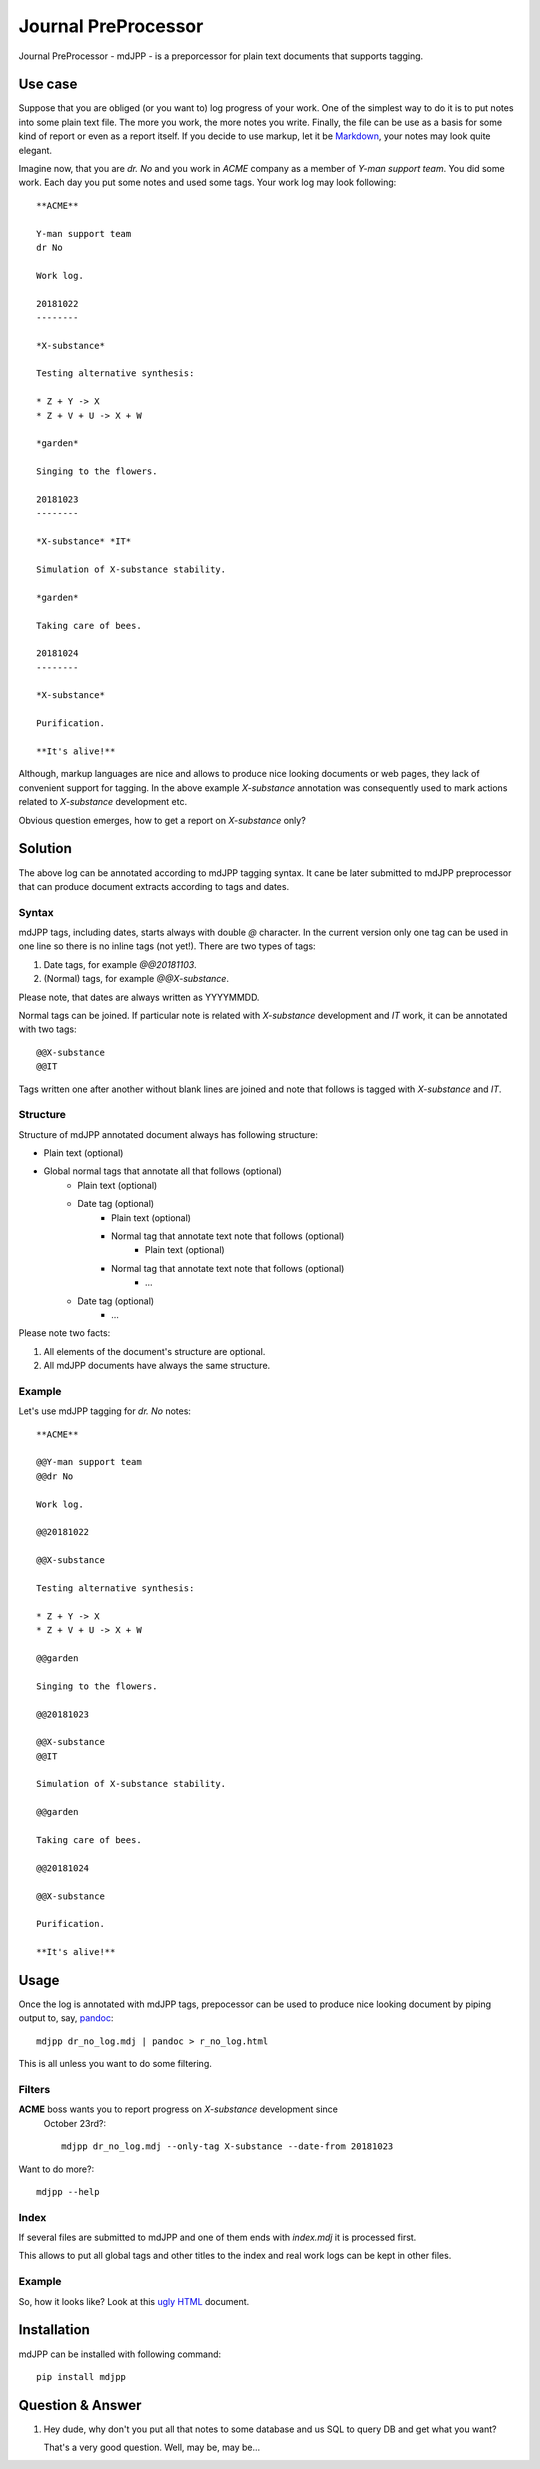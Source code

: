 Journal PreProcessor
--------------------

Journal PreProcessor - mdJPP - is a preporcessor for plain text documents that
supports tagging.

Use case
========

Suppose that you are obliged (or you want to) log progress of your work.
One of the simplest way to do it is to put notes into some plain text file.
The more you work, the more notes you write. Finally, the file can be use as a
basis for some kind of report or even as a report itself. If you decide to use
markup, let it be `Markdown <https://daringfireball.net/projects/markdown>`_, your notes may look quite elegant.

Imagine now, that you are *dr. No* and you work in *ACME* company as a member of
*Y-man support team*. You did some work. Each day you put some notes and
used some tags. Your work log may look following::

    **ACME**

    Y-man support team
    dr No

    Work log.

    20181022
    --------

    *X-substance*

    Testing alternative synthesis:

    * Z + Y -> X
    * Z + V + U -> X + W

    *garden*

    Singing to the flowers.

    20181023
    --------

    *X-substance* *IT*

    Simulation of X-substance stability.

    *garden*

    Taking care of bees.

    20181024
    --------

    *X-substance*

    Purification.
    
    **It's alive!**

Although, markup languages are nice and allows to produce nice looking documents 
or web pages, they lack of convenient support for tagging. In the above example
*X-substance* annotation was consequently used to mark actions related to *X-substance* development etc.

Obvious question emerges, how to get a report on *X-substance* only?

Solution
========

The above log can be annotated according to mdJPP tagging syntax. It cane be later
submitted to mdJPP preprocessor that can produce document extracts according to
tags and dates.

Syntax
^^^^^^

mdJPP tags, including dates, starts always with double `@` character.
In the current version only one tag can be used in one line so there is no
inline tags (not yet!). There are two types of tags:

#. Date tags, for example `@@20181103`.
#. (Normal) tags, for example `@@X-substance`.

Please note, that dates are always written as YYYYMMDD.

Normal tags can be joined. If particular note is related with *X-substance*
development and *IT* work, it can be annotated with two tags::

    @@X-substance
    @@IT
    
Tags written one after another without blank lines are joined and note that
follows is tagged with *X-substance* and *IT*.

Structure
^^^^^^^^^

Structure of mdJPP annotated document always has following structure:

* Plain text (optional)
* Global normal tags that annotate all that follows (optional)
    * Plain text (optional)
    * Date tag (optional)
        * Plain text (optional)
        * Normal tag that annotate text note that follows (optional)
            * Plain text (optional)
        * Normal tag that annotate text note that follows (optional)
            * ...
    * Date tag (optional)
        * ...

Please note two facts:

#. All elements of the document's structure are optional.
#. All mdJPP documents have always the same structure.

Example
^^^^^^^

Let's use mdJPP tagging for *dr. No* notes::

    **ACME**

    @@Y-man support team
    @@dr No

    Work log.

    @@20181022

    @@X-substance

    Testing alternative synthesis:

    * Z + Y -> X
    * Z + V + U -> X + W

    @@garden

    Singing to the flowers.

    @@20181023

    @@X-substance
    @@IT

    Simulation of X-substance stability.

    @@garden

    Taking care of bees.

    @@20181024

    @@X-substance

    Purification.

    **It's alive!**

Usage
=====

Once the log is annotated with mdJPP tags, prepocessor can be used to produce nice
looking document by piping output to, say, `pandoc <https://pandoc.org/>`_::

    mdjpp dr_no_log.mdj | pandoc > r_no_log.html

This is all unless you want to do some filtering.

Filters
^^^^^^^

**ACME** boss wants you to report progress on *X-substance* development since
 October 23rd?::

    mdjpp dr_no_log.mdj --only-tag X-substance --date-from 20181023
    
Want to do more?::
   
    mdjpp --help
    
Index
^^^^^

If several files are submitted to mdJPP and one of them ends with `index.mdj` it
is processed first.

This allows to put all global tags and other titles to the index and real work
logs can be kept in other files.

Example
^^^^^^^

So, how it looks like? Look at this `ugly HTML <https://tljm.github.io/mdjpp/test_journal.html>`_ document.

Installation
============

mdJPP can be installed with following command::

    pip install mdjpp
    
Question & Answer
=================

#. Hey dude, why don't you put all that notes to some database and us SQL
   to query DB and get what you want?
   
   That's a very good question. Well, may be, may be... 
